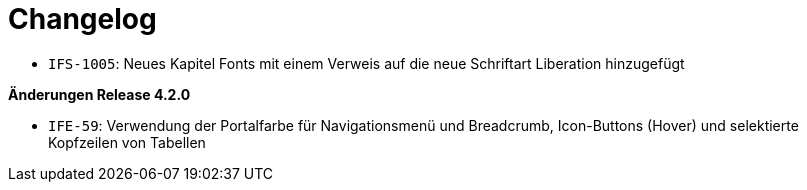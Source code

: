 [[changelog]]
= Changelog

// *Änderungen Release 5.3.0*

// tag::release-5.3.0[]
- `IFS-1005`: Neues Kapitel Fonts mit einem Verweis auf die neue Schriftart Liberation hinzugefügt
// end::release-5.3.0[]

// *Änderungen Release 5.0.0*

// tag::release-5.0.0[]
// end::release-5.0.0[]

// *Änderungen Release 4.3.0*

// tag::release-4.3.0[]
// end::release-4.3.0[]

*Änderungen Release 4.2.0*

// tag::release-4.2.0[]
- `IFE-59`: Verwendung der Portalfarbe für Navigationsmenü und Breadcrumb, Icon-Buttons (Hover) und selektierte Kopfzeilen von Tabellen
// end::release-4.2.0[]

// *Änderungen Release 4.1.0*

// tag::release-4.1.0[]
// end::release-4.1.0[]

// *Änderungen Release 4.0.0*

// tag::release-4.0.0[]
// end::release-4.0.0[]

// *Änderungen Release 3.0.0*

// tag::release-3.0.0[]
// end::release-3.0.0[]

// *Änderungen Release 2.3.0*

// tag::release-2.3.0[]
// end::release-2.3.0[]

// *Änderungen Release 2.2.3*

// tag::release-2.2.3[]
// end::release-2.2.3[]

// *Änderungen Release 2.2.2*

// tag::release-2.2.2[]
// end::release-2.2.2[]

// *Änderungen Release 2.2.1*

// tag::release-2.2.1[]
// end::release-2.2.1[]

// *Änderungen Release 2.2.0*

// tag::release-2.2.0[]
// end::release-2.2.0[]

// *Änderungen Release 2.1.0*

// tag::release-2.1.0[]
// end::release-2.1.0[]

// *Änderungen Release 2.0.4*

// tag::release-2.0.4[]
// end::release-2.0.4[]

